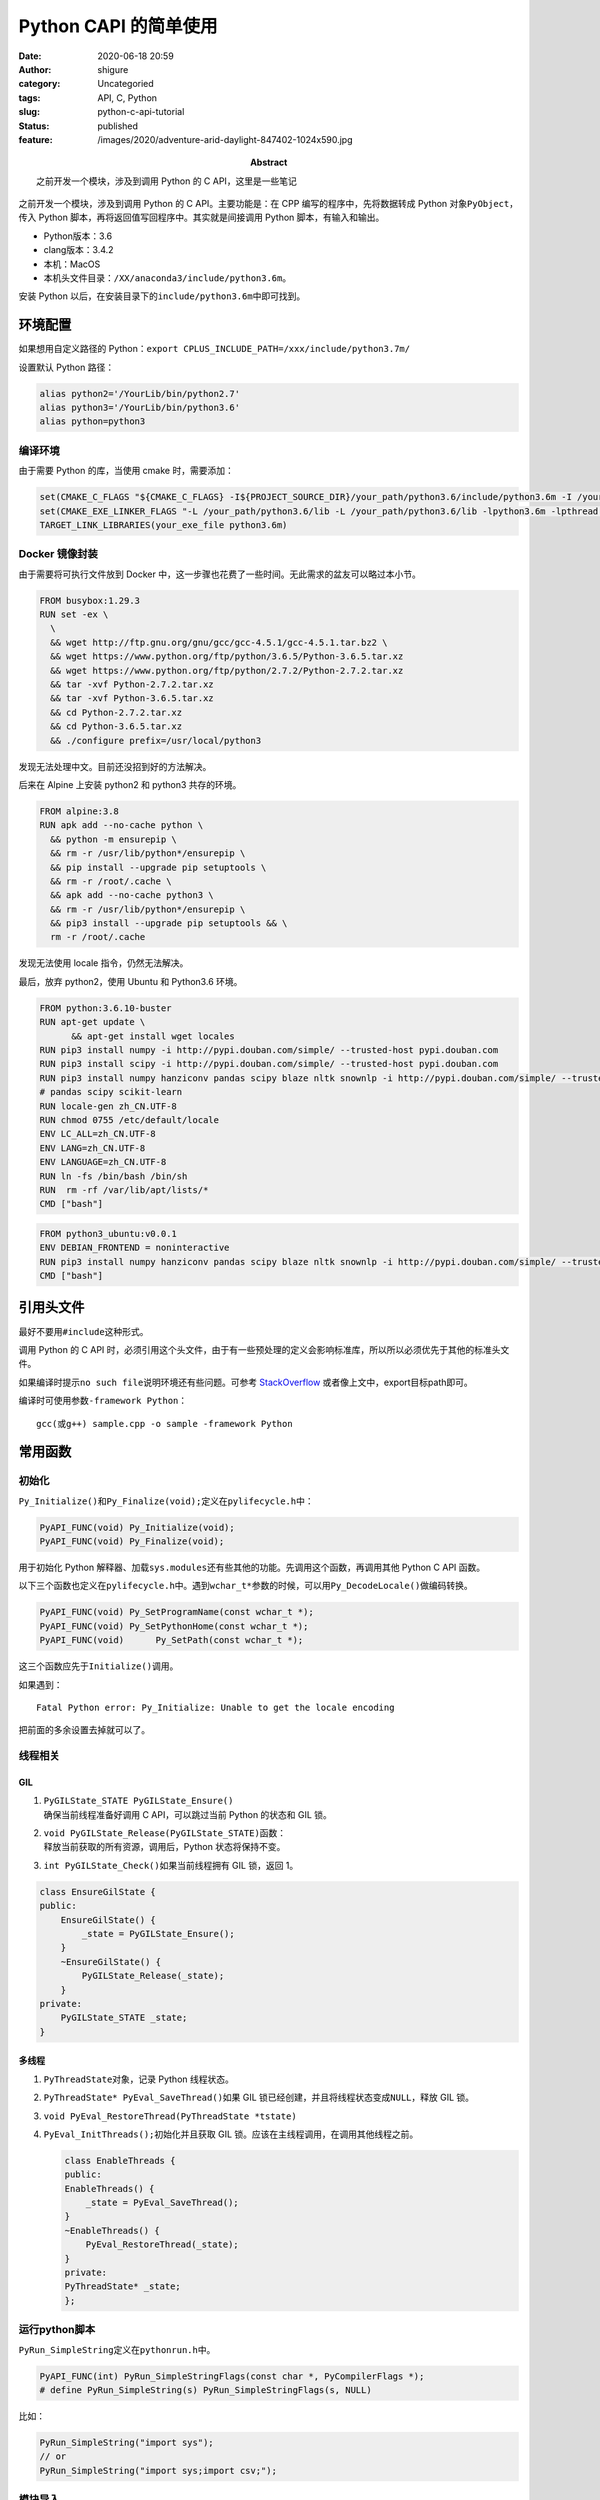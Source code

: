 Python CAPI 的简单使用
######################
:date: 2020-06-18 20:59
:author: shigure
:category: Uncategoried
:tags: API, C, Python
:slug: python-c-api-tutorial
:status: published
:feature: /images/2020/adventure-arid-daylight-847402-1024x590.jpg
:abstract: 之前开发一个模块，涉及到调用 Python 的 C API，这里是一些笔记

之前开发一个模块，涉及到调用 Python 的 C API。主要功能是：在 CPP 编写的程序中，先将数据转成 Python 对象\ ``PyObject``\ ，传入 Python 脚本，再将返回值写回程序中。其实就是间接调用 Python 脚本，有输入和输出。

* Python版本：3.6
* clang版本：3.4.2
* 本机：MacOS
* 本机头文件目录：\ ``/XX/anaconda3/include/python3.6m``\ 。

安装 Python 以后，在安装目录下的\ ``include/python3.6m``\ 中即可找到。

环境配置
========

如果想用自定义路径的 Python：\ ``export CPLUS_INCLUDE_PATH=/xxx/include/python3.7m/``

设置默认 Python 路径：

.. code:: bash

   alias python2='/YourLib/bin/python2.7'
   alias python3='/YourLib/bin/python3.6'
   alias python=python3


编译环境
--------

由于需要 Python 的库，当使用 cmake 时，需要添加：

.. code:: cmake

   set(CMAKE_C_FLAGS "${CMAKE_C_FLAGS} -I${PROJECT_SOURCE_DIR}/your_path/python3.6/include/python3.6m -I /your_path/python3.6.include/python3.6m -Wno-unused-result -Wsign-compare -DNDEBUG -g -fwrapv -03 -Wall -Wstrict-prototypes")
   set(CMAKE_EXE_LINKER_FLAGS "-L /your_path/python3.6/lib -L /your_path/python3.6/lib -lpython3.6m -lpthread -ldl -lutil -lm -Xlinker -export-dynamic")
   TARGET_LINK_LIBRARIES(your_exe_file python3.6m)

Docker 镜像封装
------------------

由于需要将可执行文件放到 Docker 中，这一步骤也花费了一些时间。无此需求的盆友可以略过本小节。

.. code:: docker

   FROM busybox:1.29.3
   RUN set -ex \
     \
     && wget http://ftp.gnu.org/gnu/gcc/gcc-4.5.1/gcc-4.5.1.tar.bz2 \
     && wget https://www.python.org/ftp/python/3.6.5/Python-3.6.5.tar.xz
     && wget https://www.python.org/ftp/python/2.7.2/Python-2.7.2.tar.xz
     && tar -xvf Python-2.7.2.tar.xz
     && tar -xvf Python-3.6.5.tar.xz
     && cd Python-2.7.2.tar.xz
     && cd Python-3.6.5.tar.xz
     && ./configure prefix=/usr/local/python3  

发现无法处理中文。目前还没招到好的方法解决。

后来在 Alpine 上安装 python2 和 python3 共存的环境。

.. code:: docker

   FROM alpine:3.8
   RUN apk add --no-cache python \
     && python -m ensurepip \
     && rm -r /usr/lib/python*/ensurepip \
     && pip install --upgrade pip setuptools \
     && rm -r /root/.cache \
     && apk add --no-cache python3 \
     && rm -r /usr/lib/python*/ensurepip \
     && pip3 install --upgrade pip setuptools && \
     rm -r /root/.cache

发现无法使用 locale 指令，仍然无法解决。

最后，放弃 python2，使用 Ubuntu 和 Python3.6 环境。

.. code:: docker

   FROM python:3.6.10-buster
   RUN apt-get update \
         && apt-get install wget locales
   RUN pip3 install numpy -i http://pypi.douban.com/simple/ --trusted-host pypi.douban.com
   RUN pip3 install scipy -i http://pypi.douban.com/simple/ --trusted-host pypi.douban.com
   RUN pip3 install numpy hanziconv pandas scipy blaze nltk snownlp -i http://pypi.douban.com/simple/ --trusted-host pypi.douban.com
   # pandas scipy scikit-learn
   RUN locale-gen zh_CN.UTF-8
   RUN chmod 0755 /etc/default/locale
   ENV LC_ALL=zh_CN.UTF-8
   ENV LANG=zh_CN.UTF-8
   ENV LANGUAGE=zh_CN.UTF-8
   RUN ln -fs /bin/bash /bin/sh
   RUN  rm -rf /var/lib/apt/lists/*
   CMD ["bash"]

.. code:: docker

   FROM python3_ubuntu:v0.0.1
   ENV DEBIAN_FRONTEND = noninteractive
   RUN pip3 install numpy hanziconv pandas scipy blaze nltk snownlp -i http://pypi.douban.com/simple/ --trusted-host pypi.douban.com
   CMD ["bash"]

引用头文件
==========

最好不要用\ ``#include``\ 这种形式。

调用 Python 的 C API 时，必须引用这个头文件，由于有一些预处理的定义会影响标准库，所以所以必须优先于其他的标准头文件。

如果编译时提示\ ``no such file``\ 说明环境还有些问题。可参考 `StackOverflow <https://stackoverflow.com/questions/21530577/fatal-error-python-h-no-such-file-or-directory>`_ 或者像上文中，export目标path即可。

编译时可使用参数\ ``-framework Python``：

::
   
   gcc(或g++) sample.cpp -o sample -framework Python

常用函数
========

初始化
------

``Py_Initialize()和Py_Finalize(void);``\ 定义在\ ``pylifecycle.h``\ 中：

.. code:: cpp

   PyAPI_FUNC(void) Py_Initialize(void);
   PyAPI_FUNC(void) Py_Finalize(void);

用于初始化 Python 解释器、加载\ ``sys.modules``\ 还有些其他的功能。先调用这个函数，再调用其他 Python C API 函数。

以下三个函数也定义在\ ``pylifecycle.h``\ 中。遇到\ ``wchar_t*``\ 参数的时候，可以用\ ``Py_DecodeLocale()``\ 做编码转换。

.. code:: cpp

   PyAPI_FUNC(void) Py_SetProgramName(const wchar_t *);
   PyAPI_FUNC(void) Py_SetPythonHome(const wchar_t *);
   PyAPI_FUNC(void)      Py_SetPath(const wchar_t *);

这三个函数应先于\ ``Initialize()``\ 调用。

如果遇到：

::

   Fatal Python error: Py_Initialize: Unable to get the locale encoding

把前面的多余设置去掉就可以了。

线程相关
--------

GIL
~~~

#. | ``PyGILState_STATE PyGILState_Ensure()``
   | 确保当前线程准备好调用 C API，可以跳过当前 Python 的状态和 GIL 锁。

#. | ``void PyGILState_Release(PyGILState_STATE)``\ 函数：
   | 释放当前获取的所有资源，调用后，Python 状态将保持不变。

#. ``int PyGILState_Check()``\ 如果当前线程拥有 GIL 锁，返回 1。

.. code:: cpp

   class EnsureGilState {
   public:
       EnsureGilState() {
           _state = PyGILState_Ensure();
       }
       ~EnsureGilState() {
           PyGILState_Release(_state);
       }
   private:
       PyGILState_STATE _state;
   }

多线程
~~~~~~

#. ``PyThreadState``\ 对象，记录 Python 线程状态。

#. ``PyThreadState* PyEval_SaveThread()``\ 如果 GIL 锁已经创建，并且将线程状态变成\ ``NULL``\ ，释放 GIL 锁。

#. ``void PyEval_RestoreThread(PyThreadState *tstate)``

#. ``PyEval_InitThreads();``\ 初始化并且获取 GIL 锁。应该在主线程调用，在调用其他线程之前。

   .. code:: cpp

      class EnableThreads {
      public:
      EnableThreads() {
          _state = PyEval_SaveThread();
      }
      ~EnableThreads() {
          PyEval_RestoreThread(_state);
      }
      private:
      PyThreadState* _state;
      };

运行python脚本
----------------


``PyRun_SimpleString``\ 定义在\ ``pythonrun.h``\ 中。

.. code:: cpp

   PyAPI_FUNC(int) PyRun_SimpleStringFlags(const char *, PyCompilerFlags *);
   # define PyRun_SimpleString(s) PyRun_SimpleStringFlags(s, NULL)

比如：

.. code:: cpp

   PyRun_SimpleString("import sys");
   // or
   PyRun_SimpleString("import sys;import csv;");

模块导入
--------

``PyImport_ImportModule``\ 定义在\ ``import.h``

.. code:: C++

   PyAPI_FUNC(PyObject *) PyImport_ImportModule(
        const char *name            /* UTF-8 encoded string */
        );

例如在同目录下写一个\ ``test_add.py``\ 。

.. code:: python

   def func(a, t_str):
       if (t_str == "" or t_str == None):
           return func_1(a)
       else:
           return func_2(a, int(t_str))

   def func_1(a):
       return a+1
   def func_2(a, b):
       return a+b

   print(func(1,""))

   print(func(1,2))

然后调用。

.. code:: C++

   std::string module_name = "test_add"; // test_add.py
   PyObject* pModule = PyImport_ImportModule(module_name.c_str());

其中遇到个问题：

::

   Undefined symbols for architecture x86_64 ，后面是__basic_string blah blah


，把\ ``gcc``\ 改成\ ``g++``\ 解决。（clang同理）

**注意**\ ：只获得\ ``pModule``\ ，未必会成功。不成功的原因可能有以下几种：

#. 名字不对，比如用\ ``main``\ 这类名字；
#. 脚本内有错误：这种情况想要排查的话，使用\ ``PyErr_Print()``\ 即可。

所以，要在获取\ ``pModule``\ 之后加 Check，否则容易引起后续问题。

.. code:: C++

   if (!_pModule) {
       PyErr_Print();
       std::cout << "Fatal" << std::endl;
       exit(1);
   }

Python 的 C API 有一些关于异常的处理，后面详细讲。

获取 Python 脚本中的函数对象
-------------------------------

``PyObject_GetAttrString``

::

   PyObject* pTestFunc = PyObject_GetAttrString(pModule, "func");
   // 同上，加一个check。
   if（!PyCallable_Check(pTestFunc)) {
       PyErr_Print();
       std::cout << "Fatal" << std::endl;
       exit(1);
   }

构建输入对象
------------

在上面的脚本中，用\ ``func``\ 可能有两种执行结果：如果第二个参数是空或者\ ``None``\ ，则调用\ ``func_1``\ ，否则调用\ ``func_2``\ 。

比如，我需要把一个值，或者两个值输入到 Python 脚本的\ ``func``\ 函数中。这里的\ ``num``\ 是一个参数，按奇数偶数采取不同的含参数。

.. code:: c++

   PyObject* args = nullptr;
   PyObject* arg1 = PyInt_FromLong(100);
   if (num%2 == 0) {
       args = PyTuple_New(2);
       std::string test_str = "20";
       PyObject* arg2 = Py_BuildValue("s", test_str.c_str());
       PyTuple_SetItem(args, 0, arg1);
       PyTuple_SetItem(args, 1, arg2);
   } else {
       args = PyTuple_New(1);
       PyTuple_SetItem(args, 0, arg1);
   }

``Py_BuildValue(X, Y)``\ 这个函数，用到的\ ``X``\ 为格式字符串，代表属性的类型。一般有\ ``"s"``\ 、\ ``"i"``\ 等等。可参考\ `这里 <https://docs.python.org/release/1.5.2p2/ext/parseTuple.html>`__\ 。

构建输出对象
------------

.. code:: c++

   PyObject* pRet = PyObject_CallObject(pFunc, args);

获取结果
--------

.. code:: c++

   int iRet = 0;
   PyArg_Parse(pRet, "i", &iRet);
   std::cout << iRet << std::endl;

   Py_XDECREF(pRet);
   Py_XDECREF(args);

``Py_XDECREF``\ 用来对引用计数执行减一操作。与\ ``Py_DECREF``\ 的区别是：会对\ ``NULL``\ 进行处理。如果不执行减一操作，很可能会发生内存泄露。

错误和异常处理
--------------

* ``PyErr_Print()``\ : 如果调用之前发生错误，则会发出一些错误信息。
* ``PyErr_Clear()``\ ：清除错误信息。
 
在调试多线程时，发现\ ``PyErr_Print()``\ 不能正常调用。如果需要打印 Python 脚本的报错信息，可以用\ ``traceback``\ 记录的内容。

.. code:: C++

   void print_err() {
       PyObject* ex = PyErr_Occurred();
       PYObject *ptype, *pvalue, *ptraceback;
       PyErr_Fetch(&type, &pvalue, &ptraceback);
       if (ex) {
           PyTracebackObject* tb = (PyTracebackObject *)ptraceback;
           std::cout << "Traceback: " << std::endl;
           while (tb != nullptr) {
               PyObject *line = PyUnicode_FromFormat("File \"%U\", line %d, in %U\n",
               tb->tb_frame->f_code->co_filename, tb->tb_lineno, tb->tb_frame->f_code->co_name);
               std::cout << PyUnicode_1BYTE_DATA(line);
               tb = tb->tb_next;
           }
       PyObject* ptypeStr = PyObject_Str(ptype);
       PyObject* pvalueStr = PyObject_Str(pvalue);
       std::cout << "ERROR IS" << PyUnicode_AsUTF8(pvalueStr) << std::endl;
       std::cout << "ERROR TYPE" << PyUnicode_AsUTF8(ptypeStr) << std::endl;
       }
   } 

内存相关
--------

引用计数
~~~~~~~~

.. code:: cpp

   void Py_DECREF(PyObject *o);
   void Py_XDECREF(PyObject *o);
   void Py_CLEAR(PyObject *o)

引用计数用于内存管理，可以统计对象被引用了多少次并且给出一些处理。当引用计数为0的时候，将执行\ ``deallcoate``\ 操作（对象中的一个函数指针）。除了可以控制内存以外，还可以帮助判断一个对象是否存在。如果引用计数大于 0，那么说明对象的生存周期还没有结束。

关于引用计数的变化情况，文档中是这样介绍的：

   In theory, the object’s reference count goes up by one when the variable is made to point to it and it goes down by one when the variable goes out of scope.

Ownership of reference: 这里的“所有权”，意味着有权限执行\ ``Py_DECREF``\ 。

传递对象的引用给函数的时候有两种情形：可能“偷走”引用或者不。“偷走”引用意味着当传递引用给函数的时候，函数假设其“拥有”了引用。比如\ ``PyList_SetItem()``\ 和\ ``PyTuple_SetItem()``。

``Py_INCREF(PyObject *o)``\ ：增加引用计数

文档中关于安全性的一些建议：

   A safe approach is to always use the generic operations (functions whose name begins with PyObject\*, PyNumber\*, PySequence\* or PyMapping\*). These operations always increment the reference count of the object they return.

REF
===

| https://docs.python.org/3.6/c-api/index.html
| https://docs.python.org/3/c-api/memory.html
